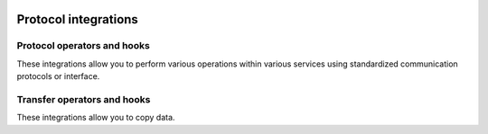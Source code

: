  .. Licensed to the Apache Software Foundation (ASF) under one
    or more contributor license agreements.  See the NOTICE file
    distributed with this work for additional information
    regarding copyright ownership.  The ASF licenses this file
    to you under the Apache License, Version 2.0 (the
    "License"); you may not use this file except in compliance
    with the License.  You may obtain a copy of the License at

 ..   http://www.apache.org/licenses/LICENSE-2.0

 .. Unless required by applicable law or agreed to in writing,
    software distributed under the License is distributed on an
    "AS IS" BASIS, WITHOUT WARRANTIES OR CONDITIONS OF ANY
    KIND, either express or implied.  See the License for the
    specific language governing permissions and limitations
    under the License.

Protocol integrations
---------------------

Protocol operators and hooks
''''''''''''''''''''''''''''

These integrations allow you to perform various operations within various services using standardized
communication protocols or interface.

.. operators-hooks-ref::
   :tags: protocol
   :header-separator: "

Transfer operators and hooks
''''''''''''''''''''''''''''

These integrations allow you to copy data.

.. transfers-ref::
   :tags: protocol
   :header-separator: "
